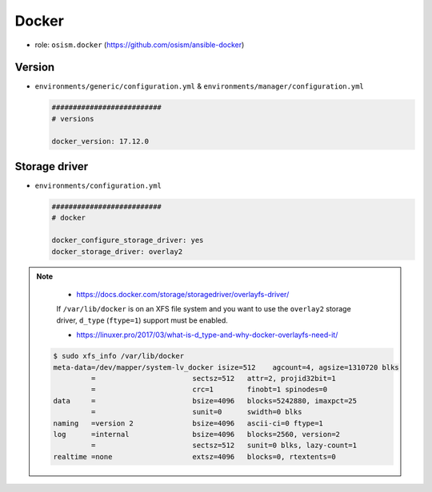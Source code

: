 ======
Docker
======

* role: ``osism.docker`` (https://github.com/osism/ansible-docker)

Version
=======

* ``environments/generic/configuration.yml`` & ``environments/manager/configuration.yml``

  .. code-block:: yaml

     ##########################
     # versions

     docker_version: 17.12.0

Storage driver
==============

* ``environments/configuration.yml``

  .. code-block:: yaml

     ##########################
     # docker

     docker_configure_storage_driver: yes
     docker_storage_driver: overlay2

.. note::

    * https://docs.docker.com/storage/storagedriver/overlayfs-driver/

    If ``/var/lib/docker`` is on an XFS file system and you want to use the ``overlay2`` storage driver,
    ``d_type`` (``ftype=1``) support must be enabled.

    * https://linuxer.pro/2017/03/what-is-d_type-and-why-docker-overlayfs-need-it/

   .. code-block:: shell

      $ sudo xfs_info /var/lib/docker
      meta-data=/dev/mapper/system-lv_docker isize=512    agcount=4, agsize=1310720 blks
               =                       sectsz=512   attr=2, projid32bit=1
               =                       crc=1        finobt=1 spinodes=0
      data     =                       bsize=4096   blocks=5242880, imaxpct=25
               =                       sunit=0      swidth=0 blks
      naming   =version 2              bsize=4096   ascii-ci=0 ftype=1
      log      =internal               bsize=4096   blocks=2560, version=2
               =                       sectsz=512   sunit=0 blks, lazy-count=1
      realtime =none                   extsz=4096   blocks=0, rtextents=0
